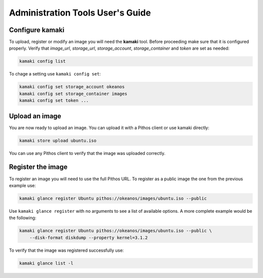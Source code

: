 Administration Tools User's Guide
=================================

Configure kamaki
----------------

To upload, register or modify an image you will need the **kamaki** tool.
Before proceeding make sure that it is configured properly. Verify that
*image_url*, *storage_url*, *storage_account*, *storage_container* and
*token* are set as needed:

.. code-block:: console

  kamaki config list

To chage a setting use ``kamaki config set``:

.. code-block:: console

  kamaki config set storage_account okeanos
  kamaki config set storage_container images
  kamaki config set token ...


Upload an image
---------------

You are now ready to upload an image. You can upload it with a Pithos client
or use kamaki directly:

.. code-block:: console

  kamaki store upload ubuntu.iso

You can use any Pithos client to verify that the image was uploaded correctly.


Register the image
------------------

To register an image you will need to use the full Pithos URL. To register as
a public image the one from the previous example use:

.. code-block:: console

  kamaki glance register Ubuntu pithos://okeanos/images/ubuntu.iso --public

Use ``kamaki glance register`` with no arguments to see a list of available
options. A more complete example would be the following:

.. code-block:: console

  kamaki glance register Ubuntu pithos://okeanos/images/ubuntu.iso --public \
      --disk-format diskdump --property kernel=3.1.2

To verify that the image was registered successfully use:

.. code-block:: console

  kamaki glance list -l
